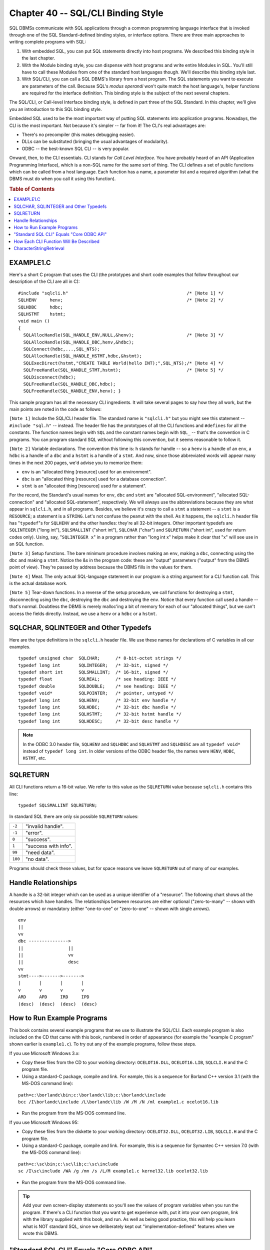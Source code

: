 .. highlight:: text

===================================
Chapter 40 -- SQL/CLI Binding Style
===================================

SQL DBMSs communicate with SQL applications through a common programming
language interface that is invoked through one of the SQL Standard-defined
binding styles, or interface options. There are three main approaches to
writing complete programs with SQL:

1. With embedded SQL, you can put SQL statements directly into host 
   programs. We described this binding style in the last chapter.

2. With the Module binding style, you can dispense with host programs
   and write entire Modules in SQL. You'll still have to call these Modules 
   from one of the standard host languages though. We'll describe this 
   binding style last.

3. With SQL/CLI, you can call a SQL DBMS's library from a host program. The SQL 
   statements you want to execute are parameters of the call. Because SQL's 
   *modus operandi* won't quite match the host language's, helper functions are 
   required for the interface definition. This binding style is the subject of 
   the next several chapters. 

The SQL/CLI, or Call-level Interface binding style, is defined in part three
of the SQL Standard. In this chapter, we'll give you an introduction to 
this SQL binding style.

Embedded SQL used to be the most important way of putting SQL statements into
application programs. Nowadays, the CLI is the most important. Not because 
it's simpler -- far from it! The CLI's real advantages are:

* There's no precompiler (this makes debugging easier).

* DLLs can be substituted (bringing the usual advantages of modularity).

* ODBC -- the best-known SQL CLI -- is very popular.

Onward, then, to the CLI essentials. CLI stands for *Call Level Interface*. You
have probably heard of an API (Application Programming Interface), which is a
non-SQL name for the same sort of thing. The CLI defines a set of public
functions which can be called from a host language. Each function has a name,
a parameter list and a required algorithm (what the DBMS must do when you 
call it using this function).

.. rubric:: Table of Contents

.. contents::
    :local:

EXAMPLE1.C
==========

Here's a short C program that uses the CLI (the prototypes and short code
examples that follow throughout our description of the CLI are all in C):

::

    #include "sqlcli.h"                                             /* [Note 1] */
    SQLHENV     henv;                                               /* [Note 2] */
    SQLHDBC     hdbc;
    SQLHSTMT    hstmt;
    void main ()
    {
      SQLAllocHandle(SQL_HANDLE_ENV,NULL,&henv);                    /* [Note 3] */
      SQLAllocHandle(SQL_HANDLE_DBC,henv,&hdbc);
      SQLConnect(hdbc,...,SQL_NTS);
      SQLAllocHandle(SQL_HANDLE_HSTMT,hdbc,&hstmt);
      SQLExecDirect(hstmt,"CREATE TABLE World(hello INT);",SQL_NTS);/* [Note 4] */
      SQLFreeHandle(SQL_HANDLE_STMT,hstmt);                         /* [Note 5] */
      SQLDisconnect(hdbc);
      SQLFreeHandle(SQL_HANDLE_DBC,hdbc);
      SQLFreeHandle(SQL_HANDLE_ENV,henv); }

This sample program has all the necessary CLI ingredients. It will take several 
pages to say how they all work, but the main points are noted in the code as 
follows: 

``[Note 1]`` Include the SQL/CLI header file. The standard name is 
``"sqlcli.h"`` but you might see this statement -- ``#include "sql.h"`` -- 
instead. The header file has the prototypes of all the CLI functions and 
``#defines`` for all the constants. The function names begin with ``SQL`` and 
the constant names begin with ``SQL_`` -- that's the convention in C programs. 
You can program standard SQL without following this convention, but it seems 
reasonable to follow it. 

``[Note 2]`` Variable declarations. The convention this time is: ``h`` stands 
for handle -- so a ``henv`` is a handle of an ``env``, a ``hdbc`` is a handle 
of a ``dbc`` and a ``hstmt`` is a handle of a ``stmt``. And now, since those 
abbreviated words will appear many times in the next 200 pages, we'd advise you 
to memorize them: 

* ``env`` is an "allocated thing [resource] used for an environment".

* ``dbc`` is an "allocated thing [resource] used for a database connection".

* ``stmt`` is an "allocated thing [resource] used for a statement".

For the record, the Standard's usual names for ``env``, ``dbc`` and ``stmt`` 
are "allocated SQL-environment", "allocated SQL-connection" and "allocated 
SQL-statement", respectively. We will always use the abbreviations because they 
are what appear in ``sqlcli.h``, and in all programs. Besides, we believe it's 
crazy to call a ``stmt`` a statement -- a ``stmt`` is a ``RESOURCE``; a 
statement is a ``STRING``. Let's not confuse the peanut with the shell. As it 
happens, the ``sqlcli.h`` header file has "``typedef``"s for ``SQLHENV`` and 
the other handles: they're all 32-bit integers. Other important typedefs are 
``SQLINTEGER`` ("long int"), ``SQLSMALLINT`` ("short int"), ``SQLCHAR`` 
("char") and ``SQLRETURN`` ("short int", used for return codes only). Using, 
say, "``SQLINTEGER x``" in a program rather than "long int x" helps make it 
clear that "x" will see use in an SQL function. 

``[Note 3]`` Setup functions. The bare minimum procedure involves making an 
``env``, making a ``dbc``, connecting using the ``dbc`` and making a ``stmt``. 
Notice the &s in the program code: these are "output" parameters ("output" from 
the DBMS point of view). They're passed by address because the DBMS fills in 
the values for them. 

``[Note 4]`` Meat. The only actual SQL-language statement in our program is a 
string argument for a CLI function call. This is the actual database work. 

``[Note 5]`` Tear-down functions. In a reverse of the setup procedure, we call 
functions for destroying a ``stmt``, disconnecting using the ``dbc``, 
destroying the ``dbc`` and destroying the ``env``. Notice that every function 
call used a handle -- that's normal. Doubtless the DBMS is merely malloc'ing a 
bit of memory for each of our "allocated things", but we can't access the 
fields directly. Instead, we use a ``henv`` or a ``hdbc`` or a ``hstmt``. 

SQLCHAR, SQLINTEGER and Other Typedefs
======================================

Here are the type definitions in the ``sqlcli.h`` header file. We use these 
names for declarations of C variables in all our examples.

::

    typedef unsigned char  SQLCHAR;      /* 8-bit-octet strings */
    typedef long int       SQLINTEGER;   /* 32-bit, signed */
    typedef short int      SQLSMALLINT;  /* 16-bit, signed */
    typedef float          SQLREAL;      /* see heading: IEEE */
    typedef double         SQLDOUBLE;    /* see heading: IEEE */
    typedef void*          SQLPOINTER;   /* pointer, untyped */
    typedef long int       SQLHENV;      /* 32-bit env handle */
    typedef long int       SQLHDBC;      /* 32-bit dbc handle */
    typedef long int       SQLHSTMT;     /* 32-bit hstmt handle */
    typedef long int       SQLHDESC;     /* 32-bit desc handle */

.. NOTE::

   In the ODBC 3.0 header file, ``SQLHENV`` and ``SQLHDBC`` and ``SQLHSTMT`` 
   and ``SQLHDESC`` are all ``typedef void*`` instead of ``typedef long int``. 
   In older versions of the ODBC header file, the names were ``HENV``, 
   ``HDBC``, ``HSTMT``, etc. 

SQLRETURN
=========

All CLI functions return a 16-bit value. We refer to this value as the 
``SQLRETURN`` value because ``sqlcli.h`` contains this line:

::

  typedef SQLSMALLINT SQLRETURN;

In standard SQL there are only six possible ``SQLRETURN`` values:

+---------+----------------------------+
| ``-2``  | "invalid handle".          |
+---------+----------------------------+
| ``-1``  | "error".                   |
+---------+----------------------------+
| ``0``   | "success".                 |
+---------+----------------------------+
| ``1``   | "success with info".       |
+---------+----------------------------+
| ``99``  | "need data".               |
+---------+----------------------------+
| ``100`` | "no data".                 |
+---------+----------------------------+

Programs should check these values, but for space reasons we leave 
``SQLRETURN`` out of many of our examples. 

Handle Relationships
====================

A handle is a 32-bit integer which can be used as a unique identifier of a 
"resource". The following chart shows all the resources which have handles. The 
relationships between resources are either optional ("zero-to-many" -- shown 
with double arrows) or mandatory (either "one-to-one" or "zero-to-one" -- shown 
with single arrows). 

::

    env
    ||
    vv
    dbc --------------->
    ||                 ||
    ||                 vv
    ||                 desc
    vv
    stmt---->------->------->
    |       |       |       |
    v       v       v       v
    ARD     APD     IRD     IPD
    (desc)  (desc)  (desc)  (desc)

How to Run Example Programs
===========================

This book contains several example programs that we use to illustrate the
SQL/CLI. Each example program is also included on the CD that came with this
book, numbered in order of appearance (for example the "example C program"
shown earlier is ``example1.c``). To try out any of the example programs, 
follow these steps.

If you use Microsoft Windows 3.x:

* Copy these files from the CD to your working directory: ``OCELOT16.DLL``, 
  ``OCELOT16.LIB``, ``SQLCLI.H`` and the C program file.

* Using a standard-C package, compile and link. For eample, this is a 
  sequence for Borland C++ version 3.1 (with the MS-DOS command line):

::

    path=c:\borlandc\bin;c:\borlandc\lib;c:\borlandc\include
    bcc /I\borlandc\include /L\borlandc\lib /W /M /N /ml example1.c ocelot16.lib

* Run the program from the MS-DOS command line.

If you use Microsoft Windows 95:

* Copy these files from the diskette to your working directory: 
  ``OCELOT32.DLL``, ``OCELOT32.LIB``, ``SQLCLI.H`` and the C program file.

* Using a standard-C package, compile and link. For example, this is a 
  sequence for Symantec C++ version 7.0 (with the MS-DOS command line):

::

    path=c:\sc\bin;c:\sc\lib;c:\sc\include
    sc /I\sc\include /WA /g /mn /s /L/M example1.c kernel32.lib ocelot32.lib

* Run the program from the MS-DOS command line.

.. TIP::

   Add your own screen-display statements so you'll see the
   values of program variables when you run the program. If there's a CLI
   function that you want to get experience with, put it into your own program,
   link with the library supplied with this book, and run. As well as being 
   good practice, this will help you learn what is NOT standard SQL, since 
   we deliberately kept out "implementation-defined" features when we wrote 
   this DBMS.

"Standard SQL CLI" Equals "Core ODBC API"
=========================================

History: Microsoft published the ODBC 1.0 specification in 1992. It became 
popular. Soon there were supporting interfaces for all the major DBMSs that 
worked under Microsoft Windows. ODBC became a *de facto* standard specification 
for calling SQL from host programs without a precompiler. The ISO Standard CLI 
came out in 1995. The influence of ODBC on the standard CLI is apparent in 
almost every routine. Indeed, it sometimes is hard to understand the official 
Standard document without studying Microsoft's ODBC manual too. On its part, 
Microsoft made major changes in ODBC 3.0 (1998). They added several new 
functions and deprecated several old ones, in order to get closer to the SQL 
Standard. Microsoft's ODBC 3.0 manual makes these claims: 

"ODBC aligns with the following specifications and standards that deal with the 
Call-Level Interface (CLI). (ODBC's features are a superset of each of these 
standards.) 

* The X/Open CAE Specification "Data Management: SQL Call-Level Interface (CLI)

* ISO/IEC 9075-3:1995 (E) Call-Level Interface (SQL/CLI)

As a result of this alignment, the following are true:

* An application written to the X/Open and ISO CLI specifications will work 
  with an ODBC 3.0 driver or a standards-compliant driver when it is compiled 
  with the ODBC 3.0 header files and linked with ODBC 3.0 libraries, and when 
  it gains access to the driver through the ODBC 3.0 Driver Manager. 

* A driver written to the X/Open and ISO CLI specifications will work with an 
  ODBC 3.0 application or a standards-compliant application when it is compiled 
  with the ODBC 3.0 header files and linked with ODBC 3.0 libraries, and when 
  the application gains access to the driver through the ODBC 3.0 Driver 
  Manager. 

The Core interface conformance level encompasses all the features in the ISO 
CLI and all the non-optional features in the X/Open CLI. Optional features of 
the X/Open CLI appear in higher interface conformance levels. Because all ODBC 
3.0 drivers are required to support the features in the Core interface 
conformance level, the following are true: 

* An ODBC 3.0 driver will support all the features used by a 
  standards-compliant application.

* An ODBC 3.0 application using only the features in ISO CLI and the 
  non-optional features of the X/Open CLI will work with any 
  standards-compliant driver."

Whoa! The SQL Standard CLI isn't quite as close to Core ODBC as Microsoft is 
suggesting. There are a few incompatibilities in names, there are two 
differences in prototype definitions (of ``SQLColumnAttr`` and ``SQLGetInfo``) 
and ODBC's default behaviour for "commits" is *sui generis*. But we'll note 
those bugs as we step on them. Once you know what they are, you'll be able to 
adjust. 

Since this is a book on the SQL Standard, our chapters on the CLI won't show 
you the various extra features that appear in ODBC but not in the standard CLI. 
And we note only once -- now -- that any feature which is marked "SQL3" is a 
feature of the standard CLI but not necessarily of ODBC. 

How Each CLI Function Will Be Described
=======================================

In these chapters, we will describe each CLI function separately. We've put 
them in order according to this rule: if we can't describe A without knowing 
about B, then B should come before A. This means that some tedious minor 
functions precede some important ones, but the advantage is that you can read 
from front to back. Better to slog, rather than jump around. 

The structure of each CLI-function description is semi-rigid. You can expect to 
find these things, in this order: 

1. Function prototype. This is the prototype as it appears in the header file, 
   ``sqlcli.h``. It gives a quick idea of what the function's name is and what 
   <data type>s the parameters have. There is a comment beside each parameter 
   indicating whether it's an "input" parameter (its value goes from the 
   application to the DBMS) or an "output" parameter (its value goes from the 
   DBMS to the application). 

2. Job. A one-sentence description of what the function is for. This may be 
   followed by an indication of whether the function is essential or not. 
   Several functions are obsolete or redundant, so you can skip the details on 
   your first pass through these chapters. 

3. Algorithm. Exactly what does the DBMS do with this function? This section is 
   in a sort of pseudocode. We're trying to make the instructions readable, but 
   we won't spare you from mind-numbing (but necessary) details. 

4. Notes. Whatever strikes us as worthy of remark about a function. 

5. Example. A code snippet written in C. Usually the example will be an 
   incomplete program, with ... to indicate that we haven't repeated stuff 
   which doesn't advance the story. Most commonly, we leave out the "setup" and 
   "tear- down" phases illustrated in the example program shown at the 
   beginning of this chapter. 

6. ODBC. Anything that relates specifically to ODBC, but not to the standard 
   CLI. If a standard CLI procedure doesn't exactly match the ODBC spec, it 
   gets noted here. If ODBC has a truly significant feature that is not in the 
   standard CLI, we mention it curtly. 

Having said that, let's get on with the descriptions. Here's a quick list of 
the 62 standard CLI functions: 

::

    NAME                 CATEGORY     FUNCTION
    SQLAllocConnect      dbc          Obsolescent: Make a dbc
    SQLAllocEnv          env          Obsolescent: Make an env
    SQLAllocHandle       dbc,env,stmt Essential: Make env, dbc, stmt or desc
    SQLAllocStmt         stmt         Obsolescent: Make a stmt
    SQLBindCol           desc         Useful: Associate Column descriptor to stmt
    SQLBindParameter     desc         Useful: Associate parameter to stmt
    SQLCancel            D parameters Minor: Stop unfinished statement execution
    SQLCloseCursor       Cursors      Essential: Close cursor
    SQLColAttribute      desc         Useful: Get info re result set structure
    SQLColumnPrivileges  Catalog      Junk: Get metadata re Column privileges
    SQLColumns           Catalog      Junk: Get metadata re Columns
    SQLConnect           dbc          Essential: Connect to SQL-server/database
    SQLCopyDesc          desc         Minor: Make copy of descriptor
    SQLDataSources       general      Minor: List available servers
    SQLDescribeCol       desc         Useful: Get info re result set structure
    SQLDisconnect        dbc          Essential: Disconnect SQL-server/database
    SQLEndTran           Statements   Essential: Commit or Rollback
    SQLError             Diagnostics  Obsolete: Get diagnostics information
    SQLExecDirect        Statements   Useful: Prepare + Execute a statement
    SQLExecute           Statements   Essential: Execute a prepared statement
    SQLFetch             Cursors      Useful: Bring in next result-set row
    SQLFetchScroll       Cursors      Essential: Bring in any result-set row
    SQLForeignKeys       Catalog      Junk: Get metadata re foreign keys
    SQLFreeConnect       dbc          Obsolescent: Destroy dbc
    SQLFreeEnv           env          Obsolescent: Destroy env
    SQLFreeHandle        Handles      Essential: Destroy env, dbc, stmt or desc
    SQLFreeStmt          stmt         Obsolescent: Destroy stmt and other things
    SQLGetConnectAttr    dbc          Useless: Get attribute of dbc
    SQLGetCursorName     Cursors      Minor: Get Cursor name
    SQLGetData           desc         Useful: Get value from result set
    SQLGetDescField      desc         Essential: Get 1 desc field
    SQLGetDescRec        desc         Useful: Get 7 desc fields
    SQLGetDiagField      Diagnostics  Essential: Get diagnostics information
    SQLGetDiagRec        Diagnostics  Useful:  Get diagnostics information
    SQLGetEnvAttr        env          Minor: Get attribute of env
    SQLGetFunctions      general      Minor: List CLI functions supported
    SQLGetInfo           general      Essential: Get attribute of dbc etc.
    SQLGetLength         locator      Minor: Length of CLOB/BLOB
    SQLGetParamData      desc         Minor: Get data from procedure parameters
    SQLGetPosition       locator      Minor: Indicate substring start position
    SQLGetStmtAttr       stmt         Essential: Get attribute of stmt
    SQLGetSubstring      locator      Minor: Get portion of CLOB/BLOB
    SQLGetTypeInfo       Catalog      Junk: Get metadata re data types
    SQLMoreResults       Cursors      Minor: See if more result sets
    SQLNumResultCols     desc         Useful: Get selected-Column count
    SQLParamData         D parameters Minor: For passing data piecemeal
    SQLParameters        Catalog      Junk: Get metadata re parameters
    SQLPrepare           Statements   Essential: Prepare a statement
    SQLPrimaryKeys       Catalog      Junk: Get metadata re primary keys
    SQLPutData           D parameters Minor: For passing data piecemeal
    SQLRoutinePrivileges Catalog      Junk: Get metadata re Privileges
    SQLRoutines          Catalog      Junk: Get metadata re routines
    SQLRowCount          Diagnostics  Useful:  Get affected-rows count
    SQLSetConnectAttr    dbc          Useless: Change dbc attribute
    SQLSetCursorName     Cursors      Essential: Change Cursor name
    SQLSetDescField      desc         Essential:  Change 1 desc field
    SQLSetDescRec        desc         Useful: Change 7 desc fields
    SQLSetEnvAttr        env          Useless: Change env attribute
    SQLSetStmtAttr       stmt         Useful: Change stmt attribute
    SQLSpecialColumns    Catalog      Junk: Get metadata re search Columns
    SQLTablePrivileges   Catalog      Junk: Get metadata re Table Privileges
    SQLTables            Catalog      Junk: Get metadata re Tables

And that concludes our brief introduction to the CLI. Before we begin
describing each of the functions in this list in detail, though, we'll show
you a sample function description, using a common CLI function subroutine 
-- ``CharacterStringRetrieval``.

CharacterStringRetrieval
========================

**Function Prototype:**

::

    void CharacterStringRetrieval (
      SQLCHAR *Target,                  /* CHAR* output */
      SQLCHAR *Source,                  /* CHAR* input */
      SQLINTEGER MaxTargetOctetLength,  /* 32-bit output */
      SQLINTEGER *SourceOctetLength     /* 32-bit output */
      );

**Job:** The common subroutine for Character String Retrieval appears in 24 CLI 
functions. You don't directly call it, but you see the effects. We thought this 
would be a good way to introduce the format we use for CLI function 
descriptions. 

**Algorithm:**

::

      If (MaxTargetOctetLength <= 0)
        return error: HY090 CLI-specific condition-invalid string length or buffer length
      If (SourceOctetLength is not a null pointer)
        /* We set *SourceOctetLength = the size of the source string, even if we don't actually copy the entire source to target. */
        Set *ReturnedOctetLength = strlen (Value)
      If (we don't use null-termination in this environment)
        /* In COBOL or FORTRAN you wouldn't expect null-termination, since strings don't end with a '\0' in those languages. But we never take this path. */
      Else
        /* In C, and also in Pascal, strings end with '\0'. We'll assume null-termination then. But now you're aware that it's a characteristic of the host language we're using, not a requirement of standard SQL. */
        If (we're using WideChar i.e. 16 bits per character)
          sizeof(null-terminator) = 2
        Else sizeof(null-terminator) = 1
        Set # of octets to copy = MaxTargetOctetLength-sizeof(null-terminator)
        If (# of octets to copy < 0)
          /* Put out '\0' if possible, but there's no room for copying */
        Else
          If (# of octets to copy > strlen(Source))
            Set # of octets to copy = strlen(source)
            Copy:
              Set # of octets to copy=strlen(Source) - sizeof(null-terminator)
              From: Source
              To: Target
          Append null-terminator to Target.
        If (strlen(Target) < Strlen(Source)
          warning - string data, right truncation

**Notes:**

* The idea is simply to copy the ``*Source`` string to the ``*Target`` string, 
  but there's a safeguard against overflowing ``*Target`` (that's why we pass 
  ``MaxTargetOctetLength``) and there's a place to store the original size 
  (that's why we pass ``*ReturnedOctetLength``). 

* The ``*Target`` string will always be null-terminated, unless 
  ``TargetOctetLength=0``. 

* There are variations of this routine where ``...OctetLength`` is 16-bit. 

* There is a slight variation of this routine for ``BLOB`` retrieval: it works 
  the same way, but ignores anything to do with null terminators. 

* ``CharacterStringRetrieval(target,source,max,&sourcelength)`` is expressible 
  using the standard-C <string.h> function ``strxfrm: sourcelength = 
  strxfrm(target,source,max);`` 

**Example:**

::

      / * SPECIMEN ONLY -- you don't really want to call this function */
      #include "sqlcli.h"     /* includes definitions of SQL... stuff */
      SQLCHAR target[100];    /* SQLCHAR is 8-bit ISO if Windows98 */
      SQLINTEGER returnsize;  /* SQLINTEGER is always 32-bit signed */
      ...
      CharacterStringRetrieval(target,"ABC",5,&returnsize);
      /* Now target has: ABC\0 and returnsize = 5. */
      ...
      CharacterStringRetrieval(target,"ABC",3,&returnsize);
      /* Now target has: AB\0 and returnsize = 2. */

**ODBC:** In ODBC 1.0's documentation there was some contradictory information
about the workings of Character String Retrieval, but everything is settled 
now.
